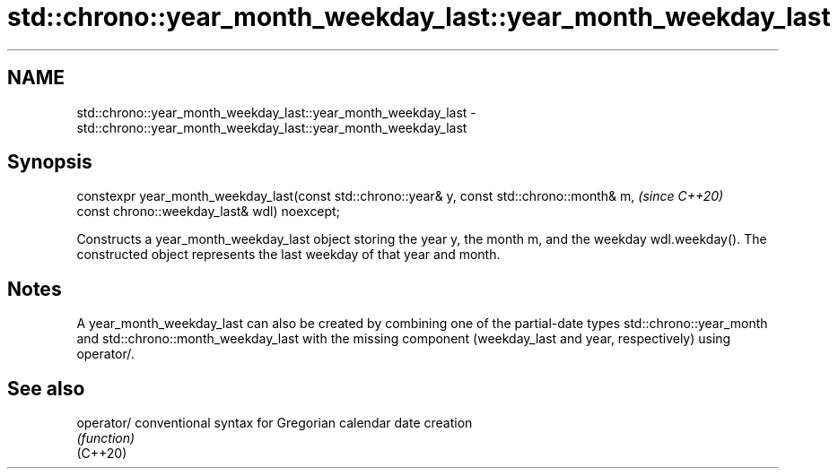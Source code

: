 .TH std::chrono::year_month_weekday_last::year_month_weekday_last 3 "2020.03.24" "http://cppreference.com" "C++ Standard Libary"
.SH NAME
std::chrono::year_month_weekday_last::year_month_weekday_last \- std::chrono::year_month_weekday_last::year_month_weekday_last

.SH Synopsis

  constexpr year_month_weekday_last(const std::chrono::year& y, const std::chrono::month& m,  \fI(since C++20)\fP
  const chrono::weekday_last& wdl) noexcept;

  Constructs a year_month_weekday_last object storing the year y, the month m, and the weekday wdl.weekday(). The constructed object represents the last weekday of that year and month.

.SH Notes

  A year_month_weekday_last can also be created by combining one of the partial-date types std::chrono::year_month and std::chrono::month_weekday_last with the missing component (weekday_last and year, respectively) using operator/.

.SH See also



  operator/ conventional syntax for Gregorian calendar date creation
            \fI(function)\fP
  (C++20)




